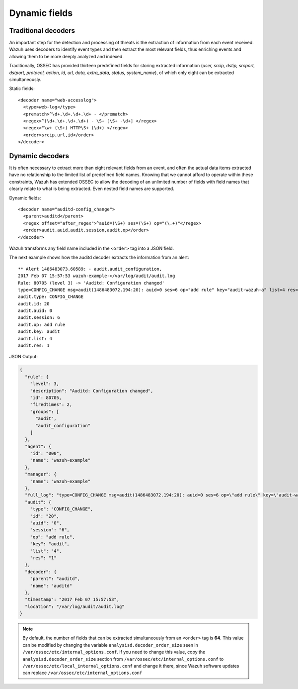.. Copyright (C) 2019 Wazuh, Inc.

.. _ruleset_dynamic-fields:

Dynamic fields
===============

Traditional decoders
---------------------

An important step for the detection and processing of threats is the extraction of information from each event received.  Wazuh uses decoders to identify event types and then extract the most relevant fields, thus enriching events and allowing them to be more deeply analyzed and indexed.

Traditionally, OSSEC has provided thirteen predefined fields for storing extracted information (*user, srcip, dstip, srcport, dstport, protocol, action, id, url, data, extra_data, status, system_name*), of which only eight can be extracted simultaneously.

Static fields:
::

  <decoder name="web-accesslog">
    <type>web-log</type>
    <prematch>^\d+.\d+.\d+.\d+ - </prematch>
    <regex>^(\d+.\d+.\d+.\d+) - \S+ [\S+ -\d+] </regex>
    <regex>"\w+ (\S+) HTTP\S+ (\d+) </regex>
    <order>srcip,url,id</order>
  </decoder>


Dynamic decoders
-----------------

It is often necessary to extract more than eight relevant fields from an event, and often the actual data items extracted have no relationship to the limited list of predefined field names.  Knowing that we cannot afford to operate within these constraints, Wazuh has extended OSSEC to allow the decoding of an unlimited number of fields with field names that clearly relate to what is being extracted.   Even nested field names are supported.

Dynamic fields:
::

  <decoder name="auditd-config_change">
    <parent>auditd</parent>
    <regex offset="after_regex">^auid=(\S+) ses=(\S+) op="(\.+)"</regex>
    <order>audit.auid,audit.session,audit.op</order>
  </decoder>

Wazuh transforms any field name included in the ``<order>`` tag into a JSON field.

The next example shows how the auditd decoder extracts the information from an alert:
::

  ** Alert 1486483073.60589: - audit,audit_configuration,
  2017 Feb 07 15:57:53 wazuh-example->/var/log/audit/audit.log
  Rule: 80705 (level 3) -> 'Auditd: Configuration changed'
  type=CONFIG_CHANGE msg=audit(1486483072.194:20): auid=0 ses=6 op="add rule" key="audit-wazuh-a" list=4 res=1
  audit.type: CONFIG_CHANGE
  audit.id: 20
  audit.auid: 0
  audit.session: 6
  audit.op: add rule
  audit.key: audit
  audit.list: 4
  audit.res: 1


JSON Output:

.. code-block:: none
  :class: output

  {
    "rule": {
      "level": 3,
      "description": "Auditd: Configuration changed",
      "id": 80705,
      "firedtimes": 2,
      "groups": [
        "audit",
        "audit_configuration"
      ]
    },
    "agent": {
      "id": "000",
      "name": "wazuh-example"
    },
    "manager": {
      "name": "wazuh-example"
    },
    "full_log": "type=CONFIG_CHANGE msg=audit(1486483072.194:20): auid=0 ses=6 op=\"add rule\" key=\"audit-wazuh-a\" list=4 res=1",
    "audit": {
      "type": "CONFIG_CHANGE",
      "id": "20",
      "auid": "0",
      "session": "6",
      "op": "add rule",
      "key": "audit",
      "list": "4",
      "res": "1"
    },
    "decoder": {
      "parent": "auditd",
      "name": "auditd"
    },
    "timestamp": "2017 Feb 07 15:57:53",
    "location": "/var/log/audit/audit.log"
  }


.. note::
    By default, the number of fields that can be extracted simultaneously from an ``<order>`` tag is **64**. This value can be modified by changing the variable ``analysisd.decoder_order_size`` seen in ``/var/ossec/etc/internal_options.conf``.  If you need to change this value, copy the ``analysisd.decoder_order_size`` section from ``/var/ossec/etc/internal_options.conf`` to ``/var/ossec/etc/local_internal_options.conf`` and change it there, since Wazuh software updates can replace ``/var/ossec/etc/internal_options.conf``

